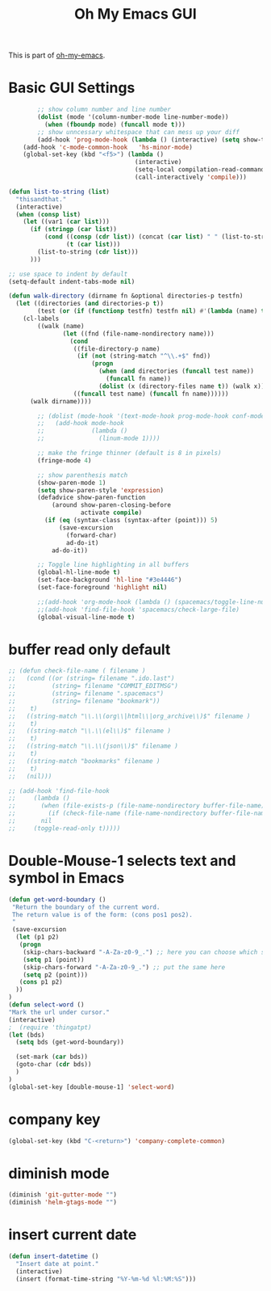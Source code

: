 #+TITLE: Oh My Emacs GUI
#+OPTIONS: toc:nil num:nil ^:nil

This is part of [[https://github.com/xiaohanyu/oh-my-emacs][oh-my-emacs]].

* Basic GUI Settings
  #+NAME: gui-basics
  #+BEGIN_SRC emacs-lisp
            ;; show column number and line number
            (dolist (mode '(column-number-mode line-number-mode))
              (when (fboundp mode) (funcall mode t)))
            ;; show unncessary whitespace that can mess up your diff
            (add-hook 'prog-mode-hook (lambda () (interactive) (setq show-trailing-whitespace 1)))
        (add-hook 'c-mode-common-hook   'hs-minor-mode)
        (global-set-key (kbd "<f5>") (lambda ()
                                       (interactive)
                                       (setq-local compilation-read-command nil)
                                       (call-interactively 'compile)))

    (defun list-to-string (list)
      "thisandthat."
      (interactive)
      (when (consp list)
        (let ((var1 (car list)))
          (if (stringp (car list))
              (cond ((consp (cdr list)) (concat (car list) " " (list-to-string (cdr list))))
                    (t (car list)))
            (list-to-string (cdr list)))
          )))

    ;; use space to indent by default
    (setq-default indent-tabs-mode nil)

    (defun walk-directory (dirname fn &optional directories-p testfn)
      (let ((directories (and directories-p t))
            (test (or (if (functionp testfn) testfn nil) #'(lambda (name) t))))
        (cl-labels
            ((walk (name)
                   (let ((fnd (file-name-nondirectory name)))
                     (cond
                      ((file-directory-p name)
                       (if (not (string-match "^\\.+$" fnd))
                           (progn
                             (when (and directories (funcall test name))
                               (funcall fn name))
                             (dolist (x (directory-files name t)) (walk x)))))
                      ((funcall test name) (funcall fn name))))))
          (walk dirname))))

            ;; (dolist (mode-hook '(text-mode-hook prog-mode-hook conf-mode-hook))
            ;;   (add-hook mode-hook
            ;;             (lambda ()
            ;;               (linum-mode 1))))

            ;; make the fringe thinner (default is 8 in pixels)
            (fringe-mode 4)

            ;; show parenthesis match
            (show-paren-mode 1)
            (setq show-paren-style 'expression)
            (defadvice show-paren-function
                (around show-paren-closing-before
                        activate compile)
              (if (eq (syntax-class (syntax-after (point))) 5)
                  (save-excursion
                    (forward-char)
                    ad-do-it)
                ad-do-it))

            ;; Toggle line highlighting in all buffers
            (global-hl-line-mode t)
            (set-face-background 'hl-line "#3e4446")
            (set-face-foreground 'highlight nil)

            ;;(add-hook 'org-mode-hook (lambda () (spacemacs/toggle-line-numbers-off)) 'append)
            ;;(add-hook 'find-file-hook 'spacemacs/check-large-file)
            (global-visual-line-mode t)
  #+END_SRC

* buffer read only default
  #+BEGIN_SRC emacs-lisp
    ;; (defun check-file-name ( filename )
    ;;   (cond ((or (string= filename ".ido.last")
    ;;          (string= filename "COMMIT_EDITMSG")
    ;;          (string= filename ".spacemacs")
    ;;          (string= filename "bookmark"))
    ;;    t)
    ;;   ((string-match "\\.\\(org\\|html\\|org_archive\\)$" filename )
    ;;    t)
    ;;   ((string-match "\\.\\(el\\)$" filename )
    ;;    t)
    ;;   ((string-match "\\.\\(json\\)$" filename )
    ;;    t)
    ;;   ((string-match "bookmarks" filename )
    ;;    t)
    ;;   (nil)))

    ;; (add-hook 'find-file-hook
    ;;     (lambda ()
    ;;       (when (file-exists-p (file-name-nondirectory buffer-file-name))
    ;;         (if (check-file-name (file-name-nondirectory buffer-file-name))
    ;;       nil
    ;;     (toggle-read-only t)))))
  #+END_SRC

* Double-Mouse-1 selects text and symbol in Emacs
  #+BEGIN_SRC emacs-lisp
(defun get-word-boundary ()
 "Return the boundary of the current word.
 The return value is of the form: (cons pos1 pos2).
 "
 (save-excursion
  (let (p1 p2)
   (progn
    (skip-chars-backward "-A-Za-z0-9_.") ;; here you can choose which symbols to use
    (setq p1 (point))
    (skip-chars-forward "-A-Za-z0-9_.") ;; put the same here
    (setq p2 (point)))
   (cons p1 p2)
  ))
)
(defun select-word ()
"Mark the url under cursor."
(interactive)
;  (require 'thingatpt)
(let (bds)
  (setq bds (get-word-boundary))

  (set-mark (car bds))
  (goto-char (cdr bds))
  )
)
(global-set-key [double-mouse-1] 'select-word)
  #+END_SRC

* company key
  #+BEGIN_SRC emacs-lisp
(global-set-key (kbd "C-<return>") 'company-complete-common)
  #+END_SRC

* diminish mode
  #+BEGIN_SRC emacs-lisp
(diminish 'git-gutter-mode "")
(diminish 'helm-gtags-mode "")
  #+END_SRC

* insert current date
  #+begin_src emacs-lisp
    (defun insert-datetime ()
      "Insert date at point."
      (interactive)
      (insert (format-time-string "%Y-%m-%d %l:%M:%S")))
  #+end_src
